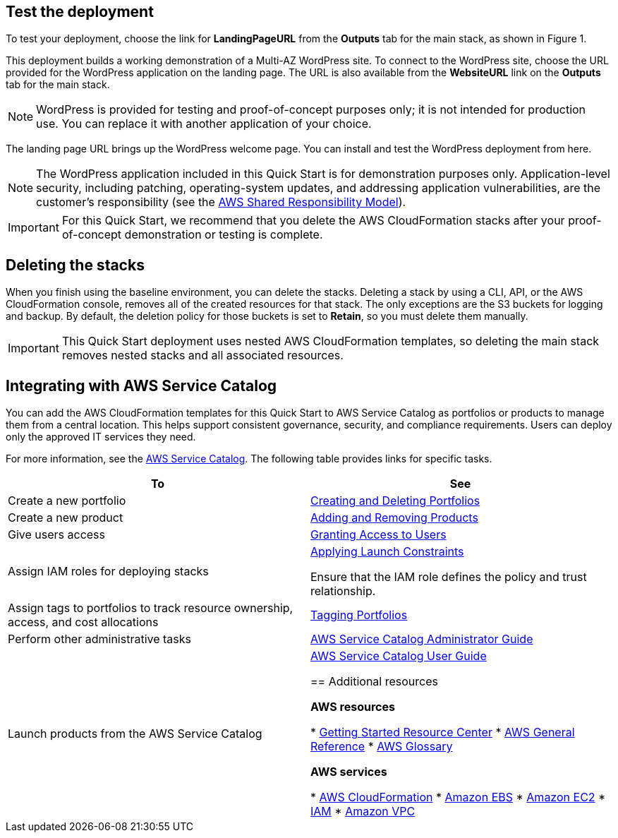 // Add steps as necessary for accessing the software, post-configuration, and testing. Don’t include full usage instructions for your software, but add links to your product documentation for that information.
//Should any sections not be applicable, remove them

== Test the deployment

To test your deployment, choose the link for *LandingPageURL* from the *Outputs* tab for the main stack, as shown in Figure 1.

This deployment builds a working demonstration of a Multi-AZ WordPress site. To connect to the WordPress site, choose the URL provided for the WordPress application on the landing page. The URL is also available from the *WebsiteURL* link on the *Outputs* tab for the main stack.

NOTE: WordPress is provided for testing and proof-of-concept purposes only; it is not intended for production use. You can replace it with another application of your choice.

The landing page URL brings up the WordPress welcome page. You can install and test the WordPress deployment from here.

NOTE: The WordPress application included in this Quick Start is for demonstration purposes only. Application-level security, including patching, operating-system updates, and addressing application vulnerabilities, are the customer’s responsibility (see the https://aws.amazon.com/compliance/shared-responsibility-model/[AWS Shared Responsibility Model]).

IMPORTANT: For this Quick Start, we recommend that you delete the AWS CloudFormation stacks after your proof-of-concept demonstration or testing is complete.

== Deleting the stacks

When you finish using the baseline environment, you can delete the stacks. Deleting a stack by using a CLI, API, or the AWS CloudFormation console, removes all of the created resources for that stack. The only exceptions are the S3 buckets for logging and backup. By default, the deletion policy for those buckets is set to *Retain*, so you must delete them manually.

IMPORTANT: This Quick Start deployment uses nested AWS CloudFormation templates, so deleting the main stack removes nested stacks and all associated resources.

== Integrating with AWS Service Catalog

You can add the AWS CloudFormation templates for this Quick Start to AWS Service Catalog as portfolios or products to manage them from a central location. This helps support consistent governance, security, and compliance requirements. Users can deploy only the approved IT services they need.

For more information, see the http://aws.amazon.com/documentation/servicecatalog/[AWS Service Catalog]. The following table provides links for specific tasks.

[cols=",",options="header",]
|===
|To |See
|Create a new portfolio |http://docs.aws.amazon.com/servicecatalog/latest/adminguide/portfoliomgmt-create.html[Creating and Deleting Portfolios]
|Create a new product |http://docs.aws.amazon.com/servicecatalog/latest/adminguide/portfoliomgmt-products.html[Adding and Removing Products]
|Give users access |http://docs.aws.amazon.com/servicecatalog/latest/adminguide/catalogs_portfolios_users.html[Granting Access to Users]
|Assign IAM roles for deploying stacks a|
http://docs.aws.amazon.com/servicecatalog/latest/adminguide/constraints-launch.html[Applying Launch Constraints]

Ensure that the IAM role defines the policy and trust relationship.

|Assign tags to portfolios to track resource ownership, access, and cost allocations |http://docs.aws.amazon.com/servicecatalog/latest/adminguide/portfoliomgmt-tags.html[Tagging Portfolios]
|Perform other administrative tasks |http://docs.aws.amazon.com/servicecatalog/latest/adminguide/[AWS Service Catalog Administrator Guide]
|Launch products from the AWS Service Catalog |http://docs.aws.amazon.com/servicecatalog/latest/userguide/[AWS Service Catalog User Guide]

== Additional resources

*AWS resources*

* https://aws.amazon.com/getting-started/[Getting Started Resource Center]
* https://docs.aws.amazon.com/general/latest/gr/[AWS General Reference]
* https://docs.aws.amazon.com/general/latest/gr/glos-chap.html[AWS Glossary]

*AWS services*

* https://docs.aws.amazon.com/cloudformation/[AWS CloudFormation]
* https://docs.aws.amazon.com/AWSEC2/latest/UserGuide/AmazonEBS.html[Amazon EBS]
* https://docs.aws.amazon.com/ec2/[Amazon EC2]
* https://docs.aws.amazon.com/iam/[IAM]
* https://docs.aws.amazon.com/vpc/[Amazon VPC]
